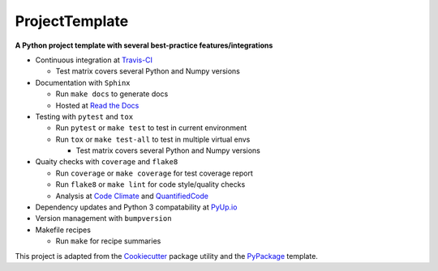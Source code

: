 ===============================
ProjectTemplate
===============================



.. image:: https://travis-ci.org/drsmith48/project_template.svg?branch=master
    :target: https://travis-ci.org/drsmith48/project_template
    :alt: Build Status

.. image:: https://readthedocs.org/projects/project-template/badge/?version=latest
        :target: https://project-template.readthedocs.io/en/latest/
        :alt: Documentation Status

.. image:: https://codeclimate.com/github/drsmith48/project_template/badges/coverage.svg
   :target: https://codeclimate.com/github/drsmith48/project_template/coverage
   :alt: Test Coverage

.. image:: https://codeclimate.com/github/drsmith48/project_template/badges/gpa.svg
   :target: https://codeclimate.com/github/drsmith48/project_template
   :alt: Code Quality

.. image:: https://www.quantifiedcode.com/api/v1/project/5f42dea687b44b63969e8018f5bc0324/badge.svg
  :target: https://www.quantifiedcode.com/app/project/5f42dea687b44b63969e8018f5bc0324/visualizations
  :alt: Code Issues

.. image:: https://pyup.io/repos/github/drsmith48/project_template/shield.svg
     :target: https://pyup.io/repos/github/drsmith48/project_template/
     :alt: Updates

.. image:: https://pyup.io/repos/github/drsmith48/project_template/python-3-shield.svg
     :target: https://pyup.io/repos/github/drsmith48/project_template/
     :alt: Python 3

.. image:: https://img.shields.io/github/release/drsmith48/project_template.svg
    :target: https://github.com/drsmith48/project_template/releases/latest
    :alt: Latest Release

.. image:: https://img.shields.io/github/contributors/drsmith48/project_template.svg
    :target: https://github.com/drsmith48/project_template

.. image:: https://img.shields.io/github/commits-since/drsmith48/project_template/v0.1.1.svg
    :target: https://github.com/drsmith48/project_template

**A Python project template with several best-practice features/integrations**

* Continuous integration at `Travis-CI <https://travis-ci.org/drsmith48/project_template>`_

  * Test matrix covers several Python and Numpy versions

* Documentation with ``Sphinx``

  * Run ``make docs`` to generate docs
  * Hosted at `Read the Docs <https://project-template.readthedocs.io/>`_

* Testing with ``pytest`` and ``tox``
  
  * Run ``pytest`` or ``make test`` to test in current environment
  * Run ``tox`` or ``make test-all`` to test in multiple virtual envs
  
    * Test matrix covers several Python and Numpy versions

* Quaity checks with ``coverage`` and ``flake8``

  * Run ``coverage`` or ``make coverage`` for test coverage report
  * Run ``flake8`` or ``make lint`` for code style/quality checks
  * Analysis at `Code Climate <https://codeclimate.com/github/drsmith48/project_template>`_ and `QuantifiedCode <https://www.quantifiedcode.com/app/project/5f42dea687b44b63969e8018f5bc0324>`_

* Dependency updates and Python 3 compatability at `PyUp.io <https://pyup.io/account/repos/github/drsmith48/project_template/>`_
* Version management with ``bumpversion``
* Makefile recipes

  * Run ``make`` for recipe summaries

This project is adapted from the `Cookiecutter <https://github.com/audreyr/cookiecutter>`_ package utility and the `PyPackage <https://github.com/audreyr/cookiecutter-pypackage>`_ template.
